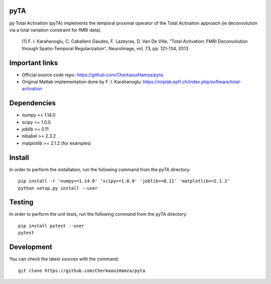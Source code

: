.. -*- mode: rst -*-

|Travis|_ |Codecov|_ |Python27|


.. |Travis| image:: https://travis-ci.com/CherkaouiHamza/pyta.svg?branch=master
.. _Travis: https://travis-ci.com/CherkaouiHamza/pyta

.. |Codecov| image:: https://codecov.io/gh/CherkaouiHamza/pyta/branch/master/graph/badge.svg
.. _Codecov: https://codecov.io/gh/CherkaouiHamza/pyta

.. |Python27| image:: https://img.shields.io/badge/python-2.7-blue.svg
.. _Python27: https://badge.fury.io/py/scikit-learn


pyTA
====
py Total Activation (pyTA) implements the temporal proximal operator of the
Total Activation approach (ie deconvolution via a total variation constraint
for fMRI data).

 [1] F. I. Karahanoglu, C. Caballero Gaudes, F. Lazeyras, D. Van De Ville,
 "Total Activation: FMRI Deconvolution through Spatio-Temporal Regularization",
 NeuroImage, vol. 73, pp. 121-134, 2013


Important links
===============

- Official source code repo: https://github.com/CherkaouiHamza/pyta
- Original Matlab implementation done by F. I. Karahanoglu: https://miplab.epfl.ch/index.php/software/total-activation


Dependencies
============

* numpy >= 1.14.0
* scipy >= 1.0.0
* joblib >= 0.11
* nibabel >= 2.3.2
* matplotlib >= 2.1.2 (for examples)


Install
=======

In order to perform the installation, run the following command from the pyTA directory::

    pip install -r 'numpy>=1.14.0' 'scipy>=1.0.0' 'joblib>=0.11' 'matplotlib>=2.1.2'
    python setup.py install --user


Testing
=======
In order to perform the unit tests, run the following command from the pyTA directory::

    pip install pytest --user
    pytest


Development
===========

You can check the latest sources with the command::

    git clone https://github.com/CherkaouiHamza/pyta
